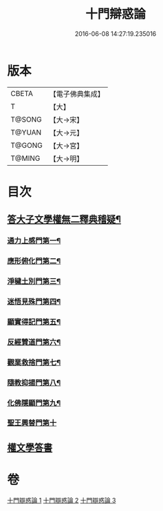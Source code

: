 #+TITLE: 十門辯惑論 
#+DATE: 2016-06-08 14:27:19.235016

* 版本
 |     CBETA|【電子佛典集成】|
 |         T|【大】     |
 |    T@SONG|【大→宋】   |
 |    T@YUAN|【大→元】   |
 |    T@GONG|【大→宮】   |
 |    T@MING|【大→明】   |

* 目次
** [[file:KR6r0144_001.txt::001-0551a6][答大子文學權無二釋典稽疑¶]]
*** [[file:KR6r0144_001.txt::001-0551a21][通力上感門第一¶]]
*** [[file:KR6r0144_001.txt::001-0551b20][應形俯化門第二¶]]
*** [[file:KR6r0144_001.txt::001-0552a4][淨穢土別門第三¶]]
*** [[file:KR6r0144_001.txt::001-0552b26][迷悟見殊門第四¶]]
*** [[file:KR6r0144_001.txt::001-0553a24][顯實得記門第五¶]]
*** [[file:KR6r0144_002.txt::002-0554a9][反經贊道門第六¶]]
*** [[file:KR6r0144_002.txt::002-0554c14][觀業救捨門第七¶]]
*** [[file:KR6r0144_002.txt::002-0556a2][隨教抑揚門第八¶]]
*** [[file:KR6r0144_003.txt::003-0556c20][化佛隱顯門第九¶]]
*** [[file:KR6r0144_003.txt::003-0558a29][聖王興替門第十]]
** [[file:KR6r0144_003.txt::003-0559b12][權文學答書]]

* 卷
[[file:KR6r0144_001.txt][十門辯惑論 1]]
[[file:KR6r0144_002.txt][十門辯惑論 2]]
[[file:KR6r0144_003.txt][十門辯惑論 3]]

